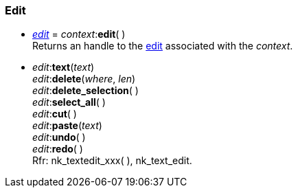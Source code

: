 
[[edit]]
=== Edit

[[context.edit]]
* <<edit, _edit_>> = _context_++:++*edit*( ) +
[small]#Returns an handle to the <<edit, edit>> associated with the _context_.#

* _edit_++:++*text*(_text_) +
_edit_++:++*delete*(_where_, _len_) +
_edit_++:++*delete_selection*( ) +
_edit_++:++*select_all*( ) +
_edit_++:++*cut*( ) +
_edit_++:++*paste*(_text_) +
_edit_++:++*undo*( ) +
_edit_++:++*redo*( ) +
[small]#Rfr: nk_textedit_xxx(&nbsp;), nk_text_edit.#


